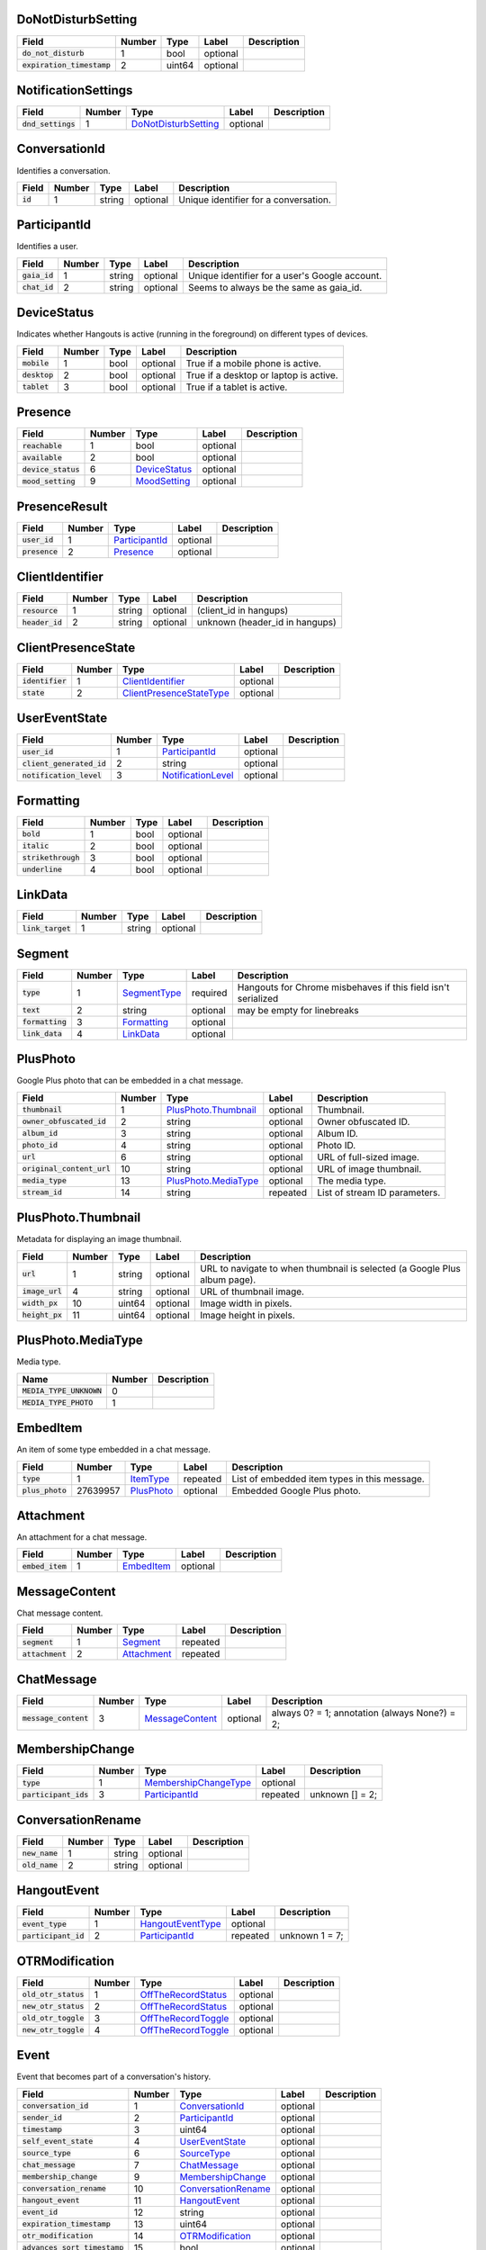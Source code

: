 .. This file was automatically generated from hangups/hangouts.proto and should be be edited directly.

DoNotDisturbSetting
-------------------

============================ ====== ====== ======== ===========
Field                        Number Type   Label    Description
============================ ====== ====== ======== ===========
:code:`do_not_disturb`       1      bool   optional            
:code:`expiration_timestamp` 2      uint64 optional            
============================ ====== ====== ======== ===========

NotificationSettings
--------------------

==================== ====== ====================== ======== ===========
Field                Number Type                   Label    Description
==================== ====== ====================== ======== ===========
:code:`dnd_settings` 1      `DoNotDisturbSetting`_ optional            
==================== ====== ====================== ======== ===========

ConversationId
--------------

Identifies a conversation.

========== ====== ====== ======== =====================================
Field      Number Type   Label    Description                          
========== ====== ====== ======== =====================================
:code:`id` 1      string optional Unique identifier for a conversation.
========== ====== ====== ======== =====================================

ParticipantId
-------------

Identifies a user.

=============== ====== ====== ======== ==============================================
Field           Number Type   Label    Description                                   
=============== ====== ====== ======== ==============================================
:code:`gaia_id` 1      string optional Unique identifier for a user's Google account.
:code:`chat_id` 2      string optional Seems to always be the same as gaia_id.       
=============== ====== ====== ======== ==============================================

DeviceStatus
------------

Indicates whether Hangouts is active (running in the foreground) on
different types of devices.

=============== ====== ==== ======== ======================================
Field           Number Type Label    Description                           
=============== ====== ==== ======== ======================================
:code:`mobile`  1      bool optional True if a mobile phone is active.     
:code:`desktop` 2      bool optional True if a desktop or laptop is active.
:code:`tablet`  3      bool optional True if a tablet is active.           
=============== ====== ==== ======== ======================================

Presence
--------

===================== ====== =============== ======== ===========
Field                 Number Type            Label    Description
===================== ====== =============== ======== ===========
:code:`reachable`     1      bool            optional            
:code:`available`     2      bool            optional            
:code:`device_status` 6      `DeviceStatus`_ optional            
:code:`mood_setting`  9      `MoodSetting`_  optional            
===================== ====== =============== ======== ===========

PresenceResult
--------------

================ ====== ================ ======== ===========
Field            Number Type             Label    Description
================ ====== ================ ======== ===========
:code:`user_id`  1      `ParticipantId`_ optional            
:code:`presence` 2      `Presence`_      optional            
================ ====== ================ ======== ===========

ClientIdentifier
----------------

================= ====== ====== ======== ==============================
Field             Number Type   Label    Description                   
================= ====== ====== ======== ==============================
:code:`resource`  1      string optional (client_id in hangups)        
:code:`header_id` 2      string optional unknown (header_id in hangups)
================= ====== ====== ======== ==============================

ClientPresenceState
-------------------

================== ====== ========================== ======== ===========
Field              Number Type                       Label    Description
================== ====== ========================== ======== ===========
:code:`identifier` 1      `ClientIdentifier`_        optional            
:code:`state`      2      `ClientPresenceStateType`_ optional            
================== ====== ========================== ======== ===========

UserEventState
--------------

=========================== ====== ==================== ======== ===========
Field                       Number Type                 Label    Description
=========================== ====== ==================== ======== ===========
:code:`user_id`             1      `ParticipantId`_     optional            
:code:`client_generated_id` 2      string               optional            
:code:`notification_level`  3      `NotificationLevel`_ optional            
=========================== ====== ==================== ======== ===========

Formatting
----------

===================== ====== ==== ======== ===========
Field                 Number Type Label    Description
===================== ====== ==== ======== ===========
:code:`bold`          1      bool optional            
:code:`italic`        2      bool optional            
:code:`strikethrough` 3      bool optional            
:code:`underline`     4      bool optional            
===================== ====== ==== ======== ===========

LinkData
--------

=================== ====== ====== ======== ===========
Field               Number Type   Label    Description
=================== ====== ====== ======== ===========
:code:`link_target` 1      string optional            
=================== ====== ====== ======== ===========

Segment
-------

================== ====== ============== ======== =============================================================
Field              Number Type           Label    Description                                                  
================== ====== ============== ======== =============================================================
:code:`type`       1      `SegmentType`_ required Hangouts for Chrome misbehaves if this field isn't serialized
:code:`text`       2      string         optional may be empty for linebreaks                                  
:code:`formatting` 3      `Formatting`_  optional                                                              
:code:`link_data`  4      `LinkData`_    optional                                                              
================== ====== ============== ======== =============================================================

PlusPhoto
---------

Google Plus photo that can be embedded in a chat message.

============================ ====== ====================== ======== =============================
Field                        Number Type                   Label    Description                  
============================ ====== ====================== ======== =============================
:code:`thumbnail`            1      `PlusPhoto.Thumbnail`_ optional Thumbnail.                   
:code:`owner_obfuscated_id`  2      string                 optional Owner obfuscated ID.         
:code:`album_id`             3      string                 optional Album ID.                    
:code:`photo_id`             4      string                 optional Photo ID.                    
:code:`url`                  6      string                 optional URL of full-sized image.     
:code:`original_content_url` 10     string                 optional URL of image thumbnail.      
:code:`media_type`           13     `PlusPhoto.MediaType`_ optional The media type.              
:code:`stream_id`            14     string                 repeated List of stream ID parameters.
============================ ====== ====================== ======== =============================

PlusPhoto.Thumbnail
-------------------

Metadata for displaying an image thumbnail.

================= ====== ====== ======== =========================================================================
Field             Number Type   Label    Description                                                              
================= ====== ====== ======== =========================================================================
:code:`url`       1      string optional URL to navigate to when thumbnail is selected (a Google Plus album page).
:code:`image_url` 4      string optional URL of thumbnail image.                                                  
:code:`width_px`  10     uint64 optional Image width in pixels.                                                   
:code:`height_px` 11     uint64 optional Image height in pixels.                                                  
================= ====== ====== ======== =========================================================================

PlusPhoto.MediaType
-------------------

Media type.

========================== ====== ===========
Name                       Number Description
========================== ====== ===========
:code:`MEDIA_TYPE_UNKNOWN` 0                 
:code:`MEDIA_TYPE_PHOTO`   1                 
========================== ====== ===========

EmbedItem
---------

An item of some type embedded in a chat message.

================== ======== ============ ======== ============================================
Field              Number   Type         Label    Description                                 
================== ======== ============ ======== ============================================
:code:`type`       1        `ItemType`_  repeated List of embedded item types in this message.
:code:`plus_photo` 27639957 `PlusPhoto`_ optional Embedded Google Plus photo.                 
================== ======== ============ ======== ============================================

Attachment
----------

An attachment for a chat message.

================== ====== ============ ======== ===========
Field              Number Type         Label    Description
================== ====== ============ ======== ===========
:code:`embed_item` 1      `EmbedItem`_ optional            
================== ====== ============ ======== ===========

MessageContent
--------------

Chat message content.

================== ====== ============= ======== ===========
Field              Number Type          Label    Description
================== ====== ============= ======== ===========
:code:`segment`    1      `Segment`_    repeated            
:code:`attachment` 2      `Attachment`_ repeated            
================== ====== ============= ======== ===========

ChatMessage
-----------

======================= ====== ================= ======== =============================================
Field                   Number Type              Label    Description                                  
======================= ====== ================= ======== =============================================
:code:`message_content` 3      `MessageContent`_ optional always 0? = 1; annotation (always None?) = 2;
======================= ====== ================= ======== =============================================

MembershipChange
----------------

======================= ====== ======================= ======== ===============
Field                   Number Type                    Label    Description    
======================= ====== ======================= ======== ===============
:code:`type`            1      `MembershipChangeType`_ optional                
:code:`participant_ids` 3      `ParticipantId`_        repeated unknown [] = 2;
======================= ====== ======================= ======== ===============

ConversationRename
------------------

================ ====== ====== ======== ===========
Field            Number Type   Label    Description
================ ====== ====== ======== ===========
:code:`new_name` 1      string optional            
:code:`old_name` 2      string optional            
================ ====== ====== ======== ===========

HangoutEvent
------------

====================== ====== =================== ======== ==============
Field                  Number Type                Label    Description   
====================== ====== =================== ======== ==============
:code:`event_type`     1      `HangoutEventType`_ optional               
:code:`participant_id` 2      `ParticipantId`_    repeated unknown 1 = 7;
====================== ====== =================== ======== ==============

OTRModification
---------------

====================== ====== ===================== ======== ===========
Field                  Number Type                  Label    Description
====================== ====== ===================== ======== ===========
:code:`old_otr_status` 1      `OffTheRecordStatus`_ optional            
:code:`new_otr_status` 2      `OffTheRecordStatus`_ optional            
:code:`old_otr_toggle` 3      `OffTheRecordToggle`_ optional            
:code:`new_otr_toggle` 4      `OffTheRecordToggle`_ optional            
====================== ====== ===================== ======== ===========

Event
-----

Event that becomes part of a conversation's history.

=============================== ====== ===================== ======== ===========
Field                           Number Type                  Label    Description
=============================== ====== ===================== ======== ===========
:code:`conversation_id`         1      `ConversationId`_     optional            
:code:`sender_id`               2      `ParticipantId`_      optional            
:code:`timestamp`               3      uint64                optional            
:code:`self_event_state`        4      `UserEventState`_     optional            
:code:`source_type`             6      `SourceType`_         optional            
:code:`chat_message`            7      `ChatMessage`_        optional            
:code:`membership_change`       9      `MembershipChange`_   optional            
:code:`conversation_rename`     10     `ConversationRename`_ optional            
:code:`hangout_event`           11     `HangoutEvent`_       optional            
:code:`event_id`                12     string                optional            
:code:`expiration_timestamp`    13     uint64                optional            
:code:`otr_modification`        14     `OTRModification`_    optional            
:code:`advances_sort_timestamp` 15     bool                  optional            
:code:`otr_status`              16     `OffTheRecordStatus`_ optional            
:code:`persisted`               17     bool                  optional            
:code:`event_type`              23     `EventType`_          optional            
=============================== ====== ===================== ======== ===========

UserReadState
-------------

============================= ====== ================ ======== ===============
Field                         Number Type             Label    Description    
============================= ====== ================ ======== ===============
:code:`participant_id`        1      `ParticipantId`_ optional                
:code:`latest_read_timestamp` 2      uint64           optional TODO: always 0?
============================= ====== ================ ======== ===============

DeliveryMedium
--------------

=================== ====== ===================== ======== ===========
Field               Number Type                  Label    Description
=================== ====== ===================== ======== ===========
:code:`medium_type` 1      `DeliveryMediumType`_ optional            
=================== ====== ===================== ======== ===========

DeliveryMediumOption
--------------------

======================= ====== ================= ======== ===========
Field                   Number Type              Label    Description
======================= ====== ================= ======== ===========
:code:`delivery_medium` 1      `DeliveryMedium`_ optional            
:code:`current_default` 2      bool              optional            
======================= ====== ================= ======== ===========

UserConversationState
---------------------

============================== ====== ======================= ======== ================================
Field                          Number Type                    Label    Description                     
============================== ====== ======================= ======== ================================
:code:`client_generated_id`    2      string                  optional                                 
:code:`self_read_state`        7      `UserReadState`_        optional                                 
:code:`status`                 8      `ConversationStatus`_   optional                                 
:code:`notification_level`     9      `NotificationLevel`_    optional                                 
:code:`view`                   10     `ConversationView`_     repeated                                 
:code:`inviter_id`             11     `ParticipantId`_        optional                                 
:code:`invite_timestamp`       12     uint64                  optional                                 
:code:`sort_timestamp`         13     uint64                  optional                                 
:code:`active_timestamp`       14     uint64                  optional when conversation became active?
:code:`delivery_medium_option` 17     `DeliveryMediumOption`_ repeated                                 
============================== ====== ======================= ======== ================================

ConversationParticipantData
---------------------------

======================== ====== ================== ======== =====================================================================================================================
Field                    Number Type               Label    Description                                                                                                          
======================== ====== ================== ======== =====================================================================================================================
:code:`id`               1      `ParticipantId`_   optional                                                                                                                      
:code:`fallback_name`    2      string             optional                                                                                                                      
:code:`participant_type` 5      `ParticipantType`_ optional TODO: one of these is invitation_status and the other is new_invitation_status unknown (2, 1) = 3; unknown (2, 3) = 6
======================== ====== ================== ======== =====================================================================================================================

Conversation
------------

A conversation between two or more users.

=============================== ====== ============================== ======== ===========
Field                           Number Type                           Label    Description
=============================== ====== ============================== ======== ===========
:code:`conversation_id`         1      `ConversationId`_              optional            
:code:`type`                    2      `ConversationType`_            optional            
:code:`name`                    3      string                         optional            
:code:`self_conversation_state` 4      `UserConversationState`_       optional            
:code:`read_state`              8      `UserReadState`_               repeated            
:code:`otr_status`              10     `OffTheRecordStatus`_          optional            
:code:`current_participant`     13     `ParticipantId`_               repeated            
:code:`participant_data`        14     `ConversationParticipantData`_ repeated            
=============================== ====== ============================== ======== ===========

EasterEgg
---------

=============== ====== ====== ======== ===========
Field           Number Type   Label    Description
=============== ====== ====== ======== ===========
:code:`message` 1      string optional            
=============== ====== ====== ======== ===========

BlockStateChange
----------------

======================= ====== ================ ======== ===========
Field                   Number Type             Label    Description
======================= ====== ================ ======== ===========
:code:`participant_id`  1      `ParticipantId`_ optional            
:code:`new_block_state` 2      `BlockState`_    optional            
======================= ====== ================ ======== ===========

Photo
-----

===================================== ====== ====== ======== ==================
Field                                 Number Type   Label    Description       
===================================== ====== ====== ======== ==================
:code:`photo_id`                      1      string optional                   
:code:`delete_albumless_source_photo` 2      bool   optional TODO: never tested
===================================== ====== ====== ======== ==================

ExistingMedia
-------------

============= ====== ======== ======== ===========
Field         Number Type     Label    Description
============= ====== ======== ======== ===========
:code:`photo` 1      `Photo`_ optional            
============= ====== ======== ======== ===========

EventRequestHeader
------------------

=========================== ====== ===================== ======== ===========
Field                       Number Type                  Label    Description
=========================== ====== ===================== ======== ===========
:code:`conversation_id`     1      `ConversationId`_     optional            
:code:`client_generated_id` 2      uint64                optional            
:code:`expected_otr`        3      `OffTheRecordStatus`_ optional            
=========================== ====== ===================== ======== ===========

ClientVersion
-------------

========================= ====== ================== ======== ==============================================
Field                     Number Type               Label    Description                                   
========================= ====== ================== ======== ==============================================
:code:`client_id`         1      `ClientId`_        optional                                               
:code:`build_type`        2      `ClientBuildType`_ optional                                               
:code:`major_version`     3      string             optional client version string                         
:code:`version_timestamp` 4      uint64             optional not a timestamp in iOS/Android                
:code:`device_os_version` 5      string             optional OS version string, only used by native apps   
:code:`device_hardware`   6      string             optional device hardware name, only used by native apps
========================= ====== ================== ======== ==============================================

RequestHeader
-------------

========================= ====== =================== ======== ================
Field                     Number Type                Label    Description     
========================= ====== =================== ======== ================
:code:`client_version`    1      `ClientVersion`_    optional TODO: incomplete
:code:`client_identifier` 2      `ClientIdentifier`_ optional                 
:code:`language_code`     4      string              optional                 
========================= ====== =================== ======== ================

ResponseHeader
--------------

=========================== ====== ================= ======== ===========
Field                       Number Type              Label    Description
=========================== ====== ================= ======== ===========
:code:`status`              1      `ResponseStatus`_ optional            
:code:`error_description`   2      string            optional            
:code:`debug_url`           3      string            optional            
:code:`request_trace_id`    4      string            optional            
:code:`current_server_time` 5      uint64            optional            
=========================== ====== ================= ======== ===========

Entity
------

A user that can participate in conversations.

================== ====== =================== ======== ==============================
Field              Number Type                Label    Description                   
================== ====== =================== ======== ==============================
:code:`id`         9      `ParticipantId`_    optional The user's ID.                
:code:`presence`   8      `Presence`_         optional Optional user presence status.
:code:`properties` 10     `EntityProperties`_ optional Optional user properties.     
================== ====== =================== ======== ==============================

EntityProperties
----------------

======================== ====== ================= ======== ===========
Field                    Number Type              Label    Description
======================== ====== ================= ======== ===========
:code:`type`             1      `ProfileType`_    optional            
:code:`display_name`     2      string            optional            
:code:`first_name`       3      string            optional            
:code:`photo_url`        4      string            optional            
:code:`email`            5      string            repeated            
:code:`phone`            6      string            repeated            
:code:`in_users_domain`  10     bool              optional            
:code:`gender`           11     `Gender`_         optional            
:code:`photo_url_status` 12     `PhotoUrlStatus`_ optional            
:code:`canonical_email`  15     string            optional            
======================== ====== ================= ======== ===========

ConversationState
-----------------

================================ ====== ========================= ======== ===========
Field                            Number Type                      Label    Description
================================ ====== ========================= ======== ===========
:code:`conversation_id`          1      `ConversationId`_         optional            
:code:`conversation`             2      `Conversation`_           optional            
:code:`event`                    3      `Event`_                  repeated            
:code:`event_continuation_token` 5      `EventContinuationToken`_ optional            
================================ ====== ========================= ======== ===========

EventContinuationToken
----------------------

================================== ====== ====== ======== ========================================================
Field                              Number Type   Label    Description                                             
================================== ====== ====== ======== ========================================================
:code:`event_id`                   1      string optional                                                         
:code:`storage_continuation_token` 2      string optional TODO: this should be bytes, and pblite base64-encodes it
:code:`event_timestamp`            3      uint64 optional                                                         
================================== ====== ====== ======== ========================================================

EntityLookupSpec
----------------

=============== ====== ====== ======== ===========
Field           Number Type   Label    Description
=============== ====== ====== ======== ===========
:code:`gaia_id` 1      string optional TODO       
=============== ====== ====== ======== ===========

ConfigurationBit
----------------

============================== ====== ======================= ======== ===========
Field                          Number Type                    Label    Description
============================== ====== ======================= ======== ===========
:code:`configuration_bit_type` 1      `ConfigurationBitType`_ optional            
:code:`value`                  2      bool                    optional            
============================== ====== ======================= ======== ===========

RichPresenceState
-----------------

======================================= ====== =========================== ======== ===========
Field                                   Number Type                        Label    Description
======================================= ====== =========================== ======== ===========
:code:`get_rich_presence_enabled_state` 3      `RichPresenceEnabledState`_ repeated            
======================================= ====== =========================== ======== ===========

RichPresenceEnabledState
------------------------

=============== ====== =================== ======== ===========
Field           Number Type                Label    Description
=============== ====== =================== ======== ===========
:code:`type`    1      `RichPresenceType`_ optional            
:code:`enabled` 2      bool                optional            
=============== ====== =================== ======== ===========

DesktopOffSetting
-----------------

=================== ====== ==== ======== ==============================
Field               Number Type Label    Description                   
=================== ====== ==== ======== ==============================
:code:`desktop_off` 1      bool optional State of "desktop off" setting
=================== ====== ==== ======== ==============================

DesktopOffState
---------------

=================== ====== ==== ======== ============================================
Field               Number Type Label    Description                                 
=================== ====== ==== ======== ============================================
:code:`desktop_off` 1      bool optional Whether Hangouts desktop is signed off or on
=================== ====== ==== ======== ============================================

DndSetting
----------

====================== ====== ====== ======== ================================================================================================================================================
Field                  Number Type   Label    Description                                                                                                                                     
====================== ====== ====== ======== ================================================================================================================================================
:code:`do_not_disturb` 1      bool   optional Enable or disable do-not-disturb mode Not to be confused with DoNotDisturbSetting, which is the same thing but with an timestamp for expiration.
:code:`timeout_secs`   2      uint64 optional do not disturb expiration, in seconds                                                                                                           
====================== ====== ====== ======== ================================================================================================================================================

PresenceStateSetting
--------------------

==================== ====== ========================== ======== =====================================
Field                Number Type                       Label    Description                          
==================== ====== ========================== ======== =====================================
:code:`timeout_secs` 1      uint64                     optional Change the client presence state type
:code:`type`         2      `ClientPresenceStateType`_ optional                                      
==================== ====== ========================== ======== =====================================

MoodMessage
-----------

==================== ====== ============== ======== ===========
Field                Number Type           Label    Description
==================== ====== ============== ======== ===========
:code:`mood_content` 1      `MoodContent`_ optional            
==================== ====== ============== ======== ===========

MoodContent
-----------

=============== ====== ========== ======== ===========
Field           Number Type       Label    Description
=============== ====== ========== ======== ===========
:code:`segment` 1      `Segment`_ repeated            
=============== ====== ========== ======== ===========

MoodSetting
-----------

==================== ====== ============== ======== ============================
Field                Number Type           Label    Description                 
==================== ====== ============== ======== ============================
:code:`mood_message` 1      `MoodMessage`_ optional Chat the user's mood message
==================== ====== ============== ======== ============================

MoodState
---------

==================== ====== ============== ======== ===========
Field                Number Type           Label    Description
==================== ====== ============== ======== ===========
:code:`mood_setting` 4      `MoodSetting`_ optional            
==================== ====== ============== ======== ===========

DeleteAction
------------

==================================== ====== ============= ======== ===========
Field                                Number Type          Label    Description
==================================== ====== ============= ======== ===========
:code:`delete_action_timestamp`      1      uint64        optional            
:code:`delete_upper_bound_timestamp` 2      uint64        optional            
:code:`delete_type`                  3      `DeleteType`_ optional            
==================================== ====== ============= ======== ===========

InviteeID
---------

===================== ====== ====== ======== ===========
Field                 Number Type   Label    Description
===================== ====== ====== ======== ===========
:code:`gaia_id`       1      string optional            
:code:`fallback_name` 4      string optional            
===================== ====== ====== ======== ===========

StateUpdate
-----------

Pushed from the server to the client to notify it of state changes. Includes
exactly one type of notification, and optionally updates the attributes of a
conversation.

================================================ ====== =============================================== ======== ====================================================================================
Field                                            Number Type                                            Label    Description                                                                         
================================================ ====== =============================================== ======== ====================================================================================
:code:`state_update_header`                      1      `StateUpdateHeader`_                            optional                                                                                     
:code:`conversation`                             13     `Conversation`_                                 optional If set, includes conversation attributes that have been updated by the notification.
:code:`event_notification`                       3      `EventNotification`_                            optional                                                                                     
:code:`focus_notification`                       4      `SetFocusNotification`_                         optional                                                                                     
:code:`typing_notification`                      5      `SetTypingNotification`_                        optional                                                                                     
:code:`notification_level_notification`          6      `SetConversationNotificationLevelNotification`_ optional                                                                                     
:code:`reply_to_invite_notification`             7      `ReplyToInviteNotification`_                    optional                                                                                     
:code:`watermark_notification`                   8      `WatermarkNotification`_                        optional                                                                                     
:code:`view_modification`                        11     `ConversationViewModification`_                 optional TODO: rename to ViewModificationNotification?                                       
:code:`easter_egg_notification`                  12     `EasterEggNotification`_                        optional                                                                                     
:code:`self_presence_notification`               14     `SelfPresenceNotification`_                     optional                                                                                     
:code:`delete_notification`                      15     `DeleteActionNotification`_                     optional                                                                                     
:code:`presence_notification`                    16     `PresenceNotification`_                         optional                                                                                     
:code:`block_notification`                       17     `BlockNotification`_                            optional                                                                                     
:code:`notification_setting_notification`        19     `SetNotificationSettingNotification`_           optional                                                                                     
:code:`rich_presence_enabled_state_notification` 20     `RichPresenceEnabledStateNotification`_         optional                                                                                     
================================================ ====== =============================================== ======== ====================================================================================

StateUpdateHeader
-----------------

Header for StateUpdate messages.

============================= ====== ======================= ======== ===========
Field                         Number Type                    Label    Description
============================= ====== ======================= ======== ===========
:code:`active_client_state`   1      `ActiveClientState`_    optional            
:code:`request_trace_id`      3      string                  optional            
:code:`notification_settings` 4      `NotificationSettings`_ optional            
:code:`current_server_time`   5      uint64                  optional            
============================= ====== ======================= ======== ===========

BatchUpdate
-----------

List of StateUpdate messages to allow pushing multiple notifications from
the server to the client simultaneously.

==================== ====== ============== ======== ===========
Field                Number Type           Label    Description
==================== ====== ============== ======== ===========
:code:`state_update` 1      `StateUpdate`_ repeated            
==================== ====== ============== ======== ===========

EventNotification
-----------------

============= ====== ======== ======== ===========
Field         Number Type     Label    Description
============= ====== ======== ======== ===========
:code:`event` 1      `Event`_ optional            
============= ====== ======== ======== ===========

SetFocusNotification
--------------------

======================= ====== ================= ======== ===========
Field                   Number Type              Label    Description
======================= ====== ================= ======== ===========
:code:`conversation_id` 1      `ConversationId`_ optional            
:code:`sender_id`       2      `ParticipantId`_  optional            
:code:`timestamp`       3      uint64            optional            
:code:`type`            4      `FocusType`_      optional            
:code:`device`          5      `FocusDevice`_    optional            
======================= ====== ================= ======== ===========

SetTypingNotification
---------------------

======================= ====== ================= ======== ===========
Field                   Number Type              Label    Description
======================= ====== ================= ======== ===========
:code:`conversation_id` 1      `ConversationId`_ optional            
:code:`sender_id`       2      `ParticipantId`_  optional            
:code:`timestamp`       3      uint64            optional            
:code:`type`            4      `TypingType`_     optional            
======================= ====== ================= ======== ===========

SetConversationNotificationLevelNotification
--------------------------------------------

======================= ====== ==================== ======== ================
Field                   Number Type                 Label    Description     
======================= ====== ==================== ======== ================
:code:`conversation_id` 1      `ConversationId`_    optional                 
:code:`level`           2      `NotificationLevel`_ optional                 
:code:`timestamp`       4      uint64               optional unknown (0) = 3;
======================= ====== ==================== ======== ================

ReplyToInviteNotification
-------------------------

======================= ====== ==================== ======== ==================================================
Field                   Number Type                 Label    Description                                       
======================= ====== ==================== ======== ==================================================
:code:`conversation_id` 1      `ConversationId`_    optional TODO: untested [['UgwnHidpJTfc7G7BhUR4AaABAQ'], 1]
:code:`type`            2      `ReplyToInviteType`_ optional                                                   
======================= ====== ==================== ======== ==================================================

WatermarkNotification
---------------------

============================= ====== ================= ======== ===========
Field                         Number Type              Label    Description
============================= ====== ================= ======== ===========
:code:`sender_id`             1      `ParticipantId`_  optional            
:code:`conversation_id`       2      `ConversationId`_ optional            
:code:`latest_read_timestamp` 3      uint64            optional            
============================= ====== ================= ======== ===========

ConversationViewModification
----------------------------

======================= ====== =================== ======== =================================================================================================
Field                   Number Type                Label    Description                                                                                      
======================= ====== =================== ======== =================================================================================================
:code:`conversation_id` 1      `ConversationId`_   optional                                                                                                  
:code:`old_view`        2      `ConversationView`_ optional                                                                                                  
:code:`new_view`        3      `ConversationView`_ optional archive: [['Ugz6j8W5_JUj9ltNeEl4AaABAQ'], 1, 2] unarchive: [['Ugz6j8W5_JUj9ltNeEl4AaABAQ'], 2, 1]
======================= ====== =================== ======== =================================================================================================

EasterEggNotification
---------------------

======================= ====== ================= ======== ===========
Field                   Number Type              Label    Description
======================= ====== ================= ======== ===========
:code:`sender_id`       1      `ParticipantId`_  optional            
:code:`conversation_id` 2      `ConversationId`_ optional            
:code:`easter_egg`      3      `EasterEgg`_      optional            
======================= ====== ================= ======== ===========

SelfPresenceNotification
------------------------

============================== ====== ====================== ======== ================================
Field                          Number Type                   Label    Description                     
============================== ====== ====================== ======== ================================
:code:`client_presence_state`  1      `ClientPresenceState`_ optional status of other clients and mood
:code:`do_not_disturb_setting` 3      `DoNotDisturbSetting`_ optional                                 
:code:`desktop_off_setting`    4      `DesktopOffSetting`_   optional                                 
:code:`desktop_off_state`      5      `DesktopOffState`_     optional                                 
:code:`mood_state`             6      `MoodState`_           optional                                 
============================== ====== ====================== ======== ================================

DeleteActionNotification
------------------------

======================= ====== ================= ======== ==============================================================================================
Field                   Number Type              Label    Description                                                                                   
======================= ====== ================= ======== ==============================================================================================
:code:`conversation_id` 1      `ConversationId`_ optional delete conversation: [['Ugz6j8W5_JUj9ltNeEl4AaABAQ'], [1435638391438133, 1435637794504105, 1]]
:code:`delete_action`   2      `DeleteAction`_   optional                                                                                               
======================= ====== ================= ======== ==============================================================================================

PresenceNotification
--------------------

================ ====== ================= ======== ===========
Field            Number Type              Label    Description
================ ====== ================= ======== ===========
:code:`presence` 1      `PresenceResult`_ repeated            
================ ====== ================= ======== ===========

BlockNotification
-----------------

========================== ====== =================== ======== =========================================================================
Field                      Number Type                Label    Description                                                              
========================== ====== =================== ======== =========================================================================
:code:`block_state_change` 1      `BlockStateChange`_ repeated block someone [[[['102610215878429116806', '102610215878429116806'], 1]]]
========================== ====== =================== ======== =========================================================================

SetNotificationSettingNotification
----------------------------------

===== ====== ==== ===== ===========
Field Number Type Label Description
===== ====== ==== ===== ===========
===== ====== ==== ===== ===========

RichPresenceEnabledStateNotification
------------------------------------

=================================== ====== =========================== ======== ===========
Field                               Number Type                        Label    Description
=================================== ====== =========================== ======== ===========
:code:`rich_presence_enabled_state` 1      `RichPresenceEnabledState`_ repeated            
=================================== ====== =========================== ======== ===========

ConversationSpec
----------------

======================= ====== ================= ======== ===========
Field                   Number Type              Label    Description
======================= ====== ================= ======== ===========
:code:`conversation_id` 1      `ConversationId`_ optional TODO       
======================= ====== ================= ======== ===========

AddUserRequest
--------------

============================ ====== ===================== ======== ===========
Field                        Number Type                  Label    Description
============================ ====== ===================== ======== ===========
:code:`request_header`       1      `RequestHeader`_      optional            
:code:`invitee_id`           3      `InviteeID`_          repeated            
:code:`event_request_header` 5      `EventRequestHeader`_ optional            
============================ ====== ===================== ======== ===========

AddUserResponse
---------------

======================= ====== ================= ======== ===========
Field                   Number Type              Label    Description
======================= ====== ================= ======== ===========
:code:`response_header` 1      `ResponseHeader`_ optional            
:code:`created_event`   5      `Event`_          optional            
======================= ====== ================= ======== ===========

CreateConversationRequest
-------------------------

=========================== ====== =================== ======== ===========
Field                       Number Type                Label    Description
=========================== ====== =================== ======== ===========
:code:`request_header`      1      `RequestHeader`_    optional            
:code:`type`                2      `ConversationType`_ optional            
:code:`client_generated_id` 3      uint64              optional            
:code:`name`                4      string              optional            
:code:`invitee_id`          5      `InviteeID`_        repeated            
=========================== ====== =================== ======== ===========

CreateConversationResponse
--------------------------

================================ ====== ================= ======== ===========
Field                            Number Type              Label    Description
================================ ====== ================= ======== ===========
:code:`response_header`          1      `ResponseHeader`_ optional            
:code:`conversation`             2      `Conversation`_   optional            
:code:`new_conversation_created` 7      bool              optional            
================================ ====== ================= ======== ===========

DeleteConversationRequest
-------------------------

==================================== ====== ================= ======== ===========
Field                                Number Type              Label    Description
==================================== ====== ================= ======== ===========
:code:`request_header`               1      `RequestHeader`_  optional            
:code:`conversation_id`              2      `ConversationId`_ optional            
:code:`delete_upper_bound_timestamp` 3      uint64            optional            
==================================== ====== ================= ======== ===========

DeleteConversationResponse
--------------------------

======================= ====== ================= ======== ===========
Field                   Number Type              Label    Description
======================= ====== ================= ======== ===========
:code:`response_header` 1      `ResponseHeader`_ optional            
:code:`delete_action`   2      `DeleteAction`_   optional            
======================= ====== ================= ======== ===========

EasterEggRequest
----------------

======================= ====== ================= ======== ===========
Field                   Number Type              Label    Description
======================= ====== ================= ======== ===========
:code:`request_header`  1      `RequestHeader`_  optional            
:code:`conversation_id` 2      `ConversationId`_ optional            
:code:`easter_egg`      3      `EasterEgg`_      optional            
======================= ====== ================= ======== ===========

EasterEggResponse
-----------------

======================= ====== ================= ======== ===========
Field                   Number Type              Label    Description
======================= ====== ================= ======== ===========
:code:`response_header` 1      `ResponseHeader`_ optional            
:code:`timestamp`       2      uint64            optional            
======================= ====== ================= ======== ===========

GetConversationRequest
----------------------

=================================== ====== ========================= ======== ===================================
Field                               Number Type                      Label    Description                        
=================================== ====== ========================= ======== ===================================
:code:`request_header`              1      `RequestHeader`_          optional                                    
:code:`conversation_spec`           2      `ConversationSpec`_       optional                                    
:code:`include_event`               4      bool                      optional include_conversation_metadata? = 3;
:code:`max_events_per_conversation` 6      uint64                    optional unknown = 5;                       
:code:`event_continuation_token`    7      `EventContinuationToken`_ optional                                    
=================================== ====== ========================= ======== ===================================

GetConversationResponse
-----------------------

========================== ====== ==================== ======== ===========
Field                      Number Type                 Label    Description
========================== ====== ==================== ======== ===========
:code:`response_header`    1      `ResponseHeader`_    optional            
:code:`conversation_state` 2      `ConversationState`_ optional TODO       
========================== ====== ==================== ======== ===========

GetEntityByIdRequest
--------------------

========================= ====== =================== ======== ============
Field                     Number Type                Label    Description 
========================= ====== =================== ======== ============
:code:`request_header`    1      `RequestHeader`_    optional             
:code:`batch_lookup_spec` 3      `EntityLookupSpec`_ repeated unknown = 2;
========================= ====== =================== ======== ============

GetEntityByIdResponse
---------------------

======================= ====== ================= ======== ===========
Field                   Number Type              Label    Description
======================= ====== ================= ======== ===========
:code:`response_header` 1      `ResponseHeader`_ optional TODO       
:code:`entity`          2      `Entity`_         repeated            
======================= ====== ================= ======== ===========

GetSuggestedEntitiesRequest
---------------------------

====================== ====== ================ ======== ===========
Field                  Number Type             Label    Description
====================== ====== ================ ======== ===========
:code:`request_header` 1      `RequestHeader`_ optional TODO       
====================== ====== ================ ======== ===========

GetSuggestedEntitiesResponse
----------------------------

======================= ====== =========================================== ======== ===========
Field                   Number Type                                        Label    Description
======================= ====== =========================================== ======== ===========
:code:`response_header` 1      `ResponseHeader`_                           optional TODO       
:code:`entity`          2      `Entity`_                                   repeated            
:code:`group1`          4      `GetSuggestedEntitiesResponse.EntityGroup`_ optional            
:code:`group2`          5      `GetSuggestedEntitiesResponse.EntityGroup`_ optional            
:code:`group3`          6      `GetSuggestedEntitiesResponse.EntityGroup`_ optional            
:code:`group4`          7      `GetSuggestedEntitiesResponse.EntityGroup`_ optional            
:code:`group5`          8      `GetSuggestedEntitiesResponse.EntityGroup`_ optional            
:code:`group6`          9      `GetSuggestedEntitiesResponse.EntityGroup`_ optional            
======================= ====== =========================================== ======== ===========

GetSuggestedEntitiesResponse.EntityGroup
----------------------------------------

more entities in 4, 5, 6, 7, 8, 9
TODO: wtf is with these extra entities

============== ====== =============================================== ======== ================================
Field          Number Type                                            Label    Description                     
============== ====== =============================================== ======== ================================
:code:`entity` 3      `GetSuggestedEntitiesResponse.EntityGroup.Foo`_ repeated unknown 0 = 1; unknown code = 2;
============== ====== =============================================== ======== ================================

GetSuggestedEntitiesResponse.EntityGroup.Foo
--------------------------------------------

============== ====== ========= ======== ===========
Field          Number Type      Label    Description
============== ====== ========= ======== ===========
:code:`entity` 1      `Entity`_ optional            
============== ====== ========= ======== ===========

GetSelfInfoRequest
------------------

====================== ====== ================ ======== ===========
Field                  Number Type             Label    Description
====================== ====== ================ ======== ===========
:code:`request_header` 1      `RequestHeader`_ optional TODO       
====================== ====== ================ ======== ===========

GetSelfInfoResponse
-------------------

=========================== ====== ==================== ======== ==============================
Field                       Number Type                 Label    Description                   
=========================== ====== ==================== ======== ==============================
:code:`response_header`     1      `ResponseHeader`_    optional                               
:code:`self_entity`         2      `Entity`_            optional                               
:code:`configuration_bit`   8      `ConfigurationBit`_  repeated                               
:code:`rich_presence_state` 12     `RichPresenceState`_ optional TODO: all kinds of extra stuff
=========================== ====== ==================== ======== ==============================

QueryPresenceRequest
--------------------

====================== ====== ================ ======== ===========
Field                  Number Type             Label    Description
====================== ====== ================ ======== ===========
:code:`request_header` 1      `RequestHeader`_ optional            
:code:`participant_id` 2      `ParticipantId`_ repeated            
:code:`field_mask`     3      `FieldMask`_     repeated            
====================== ====== ================ ======== ===========

QueryPresenceResponse
---------------------

======================= ====== ================= ======== ===========
Field                   Number Type              Label    Description
======================= ====== ================= ======== ===========
:code:`response_header` 1      `ResponseHeader`_ optional            
:code:`presence_result` 2      `PresenceResult`_ repeated            
======================= ====== ================= ======== ===========

RemoveUserRequest
-----------------

============================ ====== ===================== ======== ===========
Field                        Number Type                  Label    Description
============================ ====== ===================== ======== ===========
:code:`request_header`       1      `RequestHeader`_      optional            
:code:`event_request_header` 5      `EventRequestHeader`_ optional            
============================ ====== ===================== ======== ===========

RemoveUserResponse
------------------

======================= ====== ================= ======== ===========
Field                   Number Type              Label    Description
======================= ====== ================= ======== ===========
:code:`response_header` 1      `ResponseHeader`_ optional            
:code:`created_event`   4      `Event`_          optional            
======================= ====== ================= ======== ===========

RenameConversationRequest
-------------------------

============================ ====== ===================== ======== ===========
Field                        Number Type                  Label    Description
============================ ====== ===================== ======== ===========
:code:`request_header`       1      `RequestHeader`_      optional            
:code:`new_name`             3      string                optional TODO       
:code:`event_request_header` 5      `EventRequestHeader`_ optional            
============================ ====== ===================== ======== ===========

RenameConversationResponse
--------------------------

======================= ====== ================= ======== =============================
Field                   Number Type              Label    Description                  
======================= ====== ================= ======== =============================
:code:`response_header` 1      `ResponseHeader`_ optional TODO                         
:code:`created_event`   4      `Event`_          optional TODO: use json to check name?
======================= ====== ================= ======== =============================

SearchEntitiesRequest
---------------------

====================== ====== ================ ======== ===========
Field                  Number Type             Label    Description
====================== ====== ================ ======== ===========
:code:`request_header` 1      `RequestHeader`_ optional            
:code:`query`          3      string           optional            
:code:`max_count`      4      uint64           optional            
====================== ====== ================ ======== ===========

SearchEntitiesResponse
----------------------

======================= ====== ================= ======== ===========
Field                   Number Type              Label    Description
======================= ====== ================= ======== ===========
:code:`response_header` 1      `ResponseHeader`_ optional            
:code:`entity`          2      `Entity`_         repeated            
======================= ====== ================= ======== ===========

SendChatMessageRequest
----------------------

============================ ====== ===================== ======== ================
Field                        Number Type                  Label    Description     
============================ ====== ===================== ======== ================
:code:`request_header`       1      `RequestHeader`_      optional TODO: incomplete
:code:`message_content`      6      `MessageContent`_     optional                 
:code:`existing_media`       7      `ExistingMedia`_      optional                 
:code:`event_request_header` 8      `EventRequestHeader`_ optional                 
============================ ====== ===================== ======== ================

SendChatMessageResponse
-----------------------

======================= ====== ================= ======== ===============
Field                   Number Type              Label    Description    
======================= ====== ================= ======== ===============
:code:`response_header` 1      `ResponseHeader`_ optional                
:code:`created_event`   6      `Event`_          optional unknown [] = 4;
======================= ====== ================= ======== ===============

SetActiveClientRequest
----------------------

====================== ====== ================ ======== ===============================================================
Field                  Number Type             Label    Description                                                    
====================== ====== ================ ======== ===============================================================
:code:`request_header` 1      `RequestHeader`_ optional                                                                
:code:`is_active`      2      bool             optional Whether to set the client as active (true) or inactive (false).
:code:`full_jid`       3      string           optional 'email/resource'                                               
:code:`timeout_secs`   4      uint64           optional Timeout in seconds for client to remain active.                
====================== ====== ================ ======== ===============================================================

SetActiveClientResponse
-----------------------

======================= ====== ================= ======== ===========
Field                   Number Type              Label    Description
======================= ====== ================= ======== ===========
:code:`response_header` 1      `ResponseHeader`_ optional            
======================= ====== ================= ======== ===========

SetConversationLevelRequest
---------------------------

====================== ====== ================ ======== ===========
Field                  Number Type             Label    Description
====================== ====== ================ ======== ===========
:code:`request_header` 1      `RequestHeader`_ optional TODO       
====================== ====== ================ ======== ===========

SetConversationLevelResponse
----------------------------

===== ====== ==== ===== ===========
Field Number Type Label Description
===== ====== ==== ===== ===========
===== ====== ==== ===== ===========

SetConversationNotificationLevelRequest
---------------------------------------

======================= ====== ==================== ======== ===========
Field                   Number Type                 Label    Description
======================= ====== ==================== ======== ===========
:code:`request_header`  1      `RequestHeader`_     optional            
:code:`conversation_id` 2      `ConversationId`_    optional            
:code:`level`           3      `NotificationLevel`_ optional            
======================= ====== ==================== ======== ===========

SetConversationNotificationLevelResponse
----------------------------------------

======================= ====== ================= ======== ===========
Field                   Number Type              Label    Description
======================= ====== ================= ======== ===========
:code:`response_header` 1      `ResponseHeader`_ optional            
:code:`timestamp`       2      uint64            optional            
======================= ====== ================= ======== ===========

SetFocusRequest
---------------

======================= ====== ================= ======== ===========
Field                   Number Type              Label    Description
======================= ====== ================= ======== ===========
:code:`request_header`  1      `RequestHeader`_  optional            
:code:`conversation_id` 2      `ConversationId`_ optional            
:code:`type`            3      `FocusType`_      optional            
:code:`timeout_secs`    4      uint32            optional            
======================= ====== ================= ======== ===========

SetFocusResponse
----------------

======================= ====== ================= ======== ===========
Field                   Number Type              Label    Description
======================= ====== ================= ======== ===========
:code:`response_header` 1      `ResponseHeader`_ optional            
:code:`timestamp`       2      uint64            optional            
======================= ====== ================= ======== ===========

SetPresenceRequest
------------------

============================== ====== ======================= ======== ====================================================
Field                          Number Type                    Label    Description                                         
============================== ====== ======================= ======== ====================================================
:code:`request_header`         1      `RequestHeader`_        optional                                                     
:code:`presence_state_setting` 2      `PresenceStateSetting`_ optional One or more of the following field may be specified:
:code:`dnd_setting`            3      `DndSetting`_           optional                                                     
:code:`desktop_off_setting`    5      `DesktopOffSetting`_    optional                                                     
:code:`mood_setting`           8      `MoodSetting`_          optional                                                     
============================== ====== ======================= ======== ====================================================

SetPresenceResponse
-------------------

======================= ====== ================= ======== ===========
Field                   Number Type              Label    Description
======================= ====== ================= ======== ===========
:code:`response_header` 1      `ResponseHeader`_ optional            
======================= ====== ================= ======== ===========

SetTypingRequest
----------------

======================= ====== ================= ======== ===========
Field                   Number Type              Label    Description
======================= ====== ================= ======== ===========
:code:`request_header`  1      `RequestHeader`_  optional            
:code:`conversation_id` 2      `ConversationId`_ optional            
:code:`type`            3      `TypingType`_     optional            
======================= ====== ================= ======== ===========

SetTypingResponse
-----------------

======================= ====== ================= ======== ===========
Field                   Number Type              Label    Description
======================= ====== ================= ======== ===========
:code:`response_header` 1      `ResponseHeader`_ optional            
:code:`timestamp`       2      uint64            optional            
======================= ====== ================= ======== ===========

SyncAllNewEventsRequest
-----------------------

=============================== ====== ================ ======== ==============================================
Field                           Number Type             Label    Description                                   
=============================== ====== ================ ======== ==============================================
:code:`request_header`          1      `RequestHeader`_ optional                                               
:code:`last_sync_timestamp`     2      uint64           optional timestamp after which to return all new events
:code:`max_response_size_bytes` 8      uint64           optional TODO                                          
=============================== ====== ================ ======== ==============================================

SyncAllNewEventsResponse
------------------------

========================== ====== ==================== ======== ===========
Field                      Number Type                 Label    Description
========================== ====== ==================== ======== ===========
:code:`response_header`    1      `ResponseHeader`_    optional            
:code:`sync_timestamp`     2      uint64               optional            
:code:`conversation_state` 3      `ConversationState`_ repeated TODO       
========================== ====== ==================== ======== ===========

SyncRecentConversationsRequest
------------------------------

=================================== ====== ================ ======== ===========
Field                               Number Type             Label    Description
=================================== ====== ================ ======== ===========
:code:`request_header`              1      `RequestHeader`_ optional            
:code:`max_conversations`           3      uint64           optional            
:code:`max_events_per_conversation` 4      uint64           optional            
:code:`sync_filter`                 5      `SyncFilter`_    repeated            
=================================== ====== ================ ======== ===========

SyncRecentConversationsResponse
-------------------------------

========================== ====== ==================== ======== ===========
Field                      Number Type                 Label    Description
========================== ====== ==================== ======== ===========
:code:`response_header`    1      `ResponseHeader`_    optional            
:code:`sync_timestamp`     2      uint64               optional            
:code:`conversation_state` 3      `ConversationState`_ repeated            
========================== ====== ==================== ======== ===========

UpdateWatermarkRequest
----------------------

=========================== ====== ================= ======== ===========
Field                       Number Type              Label    Description
=========================== ====== ================= ======== ===========
:code:`request_header`      1      `RequestHeader`_  optional            
:code:`conversation_id`     2      `ConversationId`_ optional            
:code:`last_read_timestamp` 3      uint64            optional            
=========================== ====== ================= ======== ===========

UpdateWatermarkResponse
-----------------------

======================= ====== ================= ======== ===========
Field                   Number Type              Label    Description
======================= ====== ================= ======== ===========
:code:`response_header` 1      `ResponseHeader`_ optional            
======================= ====== ================= ======== ===========

ActiveClientState
-----------------

Describes which Hangouts client is active.

============================== ====== =========================
Name                           Number Description              
============================== ====== =========================
:code:`NO_ACTIVE_CLIENT`       0      No client is active.     
:code:`IS_ACTIVE_CLIENT`       1      This client is active.   
:code:`OTHER_CLIENT_IS_ACTIVE` 2      Another client is active.
============================== ====== =========================

FocusType
---------

================= ====== ===========
Name              Number Description
================= ====== ===========
:code:`UNKNOWN`   0                 
:code:`FOCUSED`   1                 
:code:`UNFOCUSED` 2                 
================= ====== ===========

FocusDevice
-----------

=================== ====== ===========
Name                Number Description
=================== ====== ===========
:code:`UNSPECIFIED` 0                 
:code:`DESKTOP`     20                
:code:`MOBILE`      300               
=================== ====== ===========

TypingType
----------

====================== ====== ====================================
Name                   Number Description                         
====================== ====== ====================================
:code:`TYPING_UNKNOWN` 0                                          
:code:`TYPING_STARTED` 1      started typing                      
:code:`TYPING_PAUSED`  2      stopped typing with inputted text   
:code:`TYPING_STOPPED` 3      stopped typing with no inputted text
====================== ====== ====================================

ClientPresenceStateType
-----------------------

============================================ ====== ===========
Name                                         Number Description
============================================ ====== ===========
:code:`CLIENT_PRESENCE_STATE_UNKNOWN`        0                 
:code:`CLIENT_PRESENCE_STATE_NONE`           1                 
:code:`CLIENT_PRESENCE_STATE_DESKTOP_IDLE`   30                
:code:`CLIENT_PRESENCE_STATE_DESKTOP_ACTIVE` 40     TODO       
============================================ ====== ===========

NotificationLevel
-----------------

================================== ====== ===========
Name                               Number Description
================================== ====== ===========
:code:`NOTIFICATION_LEVEL_UNKNOWN` 0                 
:code:`QUIET`                      10                
:code:`RING`                       30                
================================== ====== ===========

SegmentType
-----------

================== ====== ===========
Name               Number Description
================== ====== ===========
:code:`TEXT`       0                 
:code:`LINE_BREAK` 1                 
:code:`LINK`       2                 
================== ====== ===========

ItemType
--------

A type of embedded item.

============================ ====== ==================
Name                         Number Description       
============================ ====== ==================
:code:`ITEM_TYPE_THING`      0                        
:code:`ITEM_TYPE_PLUS_PHOTO` 249    Google Plus photo.
:code:`ITEM_TYPE_PLACE_V2`   340                      
:code:`ITEM_TYPE_PLACE`      335                      
============================ ====== ==================

MembershipChangeType
--------------------

==================================== ====== ===========
Name                                 Number Description
==================================== ====== ===========
:code:`MEMBERSHIP_CHANGE_TYPE_JOIN`  1                 
:code:`MEMBERSHIP_CHANGE_TYPE_LEAVE` 2                 
==================================== ====== ===========

HangoutEventType
----------------

====================================== ====== ===========
Name                                   Number Description
====================================== ====== ===========
:code:`HANGOUT_EVENT_TYPE_UNKNOWN`     0                 
:code:`HANGOUT_EVENT_TYPE_START`       1                 
:code:`HANGOUT_EVENT_TYPE_END`         2                 
:code:`HANGOUT_EVENT_TYPE_JOIN`        3                 
:code:`HANGOUT_EVENT_TYPE_LEAVE`       4                 
:code:`HANGOUT_EVENT_TYPE_COMING_SOON` 5                 
:code:`HANGOUT_EVENT_TYPE_ONGOING`     6                 
====================================== ====== ===========

OffTheRecordToggle
------------------

====================================== ====== ===========
Name                                   Number Description
====================================== ====== ===========
:code:`OFF_THE_RECORD_TOGGLE_ENABLED`  0                 
:code:`OFF_THE_RECORD_TOGGLE_DISABLED` 1                 
====================================== ====== ===========

OffTheRecordStatus
------------------

===================================== ====== ===========
Name                                  Number Description
===================================== ====== ===========
:code:`OFF_THE_RECORD_STATUS_UNKNOWN` 0                 
:code:`OFF_THE_RECORD`                1                 
:code:`ON_THE_RECORD`                 2                 
===================================== ====== ===========

SourceType
----------

=========================== ====== ===========
Name                        Number Description
=========================== ====== ===========
:code:`SOURCE_TYPE_UNKNOWN` 0                 
=========================== ====== ===========

EventType
---------

======================================= ====== ===========
Name                                    Number Description
======================================= ====== ===========
:code:`EVENT_TYPE_UNKNOWN`              0                 
:code:`EVENT_TYPE_REGULAR_CHAT_MESSAGE` 1                 
:code:`EVENT_TYPE_ADD_USER`             4                 
:code:`EVENT_TYPE_REMOVE_USER`          5                 
:code:`EVENT_TYPE_CONVERSATION_RENAME`  6                 
:code:`EVENT_TYPE_HANGOUT`              7                 
:code:`EVENT_TYPE_OTR_MODIFICATION`     9                 
======================================= ====== ===========

ConversationType
----------------

================================= ====== ===========
Name                              Number Description
================================= ====== ===========
:code:`CONVERSATION_TYPE_UNKNOWN` 0                 
:code:`ONE_TO_ONE`                1                 
:code:`GROUP`                     2                 
================================= ====== ===========

ConversationStatus
------------------

=================================== ====== ===========
Name                                Number Description
=================================== ====== ===========
:code:`UNKNOWN_CONVERSATION_STATUS` 0                 
:code:`INVITED`                     1                 
:code:`ACTIVE`                      2                 
:code:`LEFT`                        3                 
=================================== ====== ===========

ConversationView
----------------

================================= ====== ===========
Name                              Number Description
================================= ====== ===========
:code:`UNKNOWN_CONVERSATION_VIEW` 0                 
:code:`INBOX_VIEW`                1                 
:code:`ARCHIVED_VIEW`             2                 
================================= ====== ===========

DeliveryMediumType
------------------

=============================== ====== ===========
Name                            Number Description
=============================== ====== ===========
:code:`DELIVERY_MEDIUM_UNKNOWN` 0                 
:code:`DELIVERY_MEDIUM_BABEL`   1                 
=============================== ====== ===========

ParticipantType
---------------

================================ ====== ===========
Name                             Number Description
================================ ====== ===========
:code:`PARTICIPANT_TYPE_UNKNOWN` 0                 
:code:`PARTICIPANT_TYPE_GAIA`    2                 
================================ ====== ===========

BlockState
----------

=========================== ====== ===========
Name                        Number Description
=========================== ====== ===========
:code:`BLOCK_STATE_UNKNOWN` 0                 
:code:`BLOCK`               1                 
:code:`UNBLOCK`             2                 
=========================== ====== ===========

ReplyToInviteType
-----------------

==================================== ====== ===========
Name                                 Number Description
==================================== ====== ===========
:code:`REPLY_TO_INVITE_TYPE_UNKNOWN` 0                 
:code:`ACCEPT`                       1                 
:code:`DECLINE`                      2                 
==================================== ====== ===========

ClientId
--------

============================= ====== =====================================
Name                          Number Description                          
============================= ====== =====================================
:code:`CLIENT_ID_UNKNOWN`     0                                           
:code:`CLIENT_ID_ANDROID`     1      Hangouts app for Android             
:code:`CLIENT_ID_IOS`         2      Hangouts app for iOS                 
:code:`CLIENT_ID_CHROME`      3      Hangouts Chrome extension            
:code:`CLIENT_ID_WEB_GPLUS`   5      Hangouts web interface in Google Plus
:code:`CLIENT_ID_WEB_GMAIL`   6      Hangouts web interface in Gmail      
:code:`CLIENT_ID_ULTRAVIOLET` 13     Hangouts Chrome app ("ultraviolet")  
============================= ====== =====================================

ClientBuildType
---------------

================================= ====== =======================================================================================
Name                              Number Description                                                                            
================================= ====== =======================================================================================
:code:`BUILD_TYPE_UNKNOWN`        0                                                                                             
:code:`BUILD_TYPE_PRODUCTION_WEB` 1      build type used by web apps                                                            
:code:`BUILD_TYPE_PRODUCTION_APP` 3      built type used by native apps hangups used to use this, but web apps seem to use 1 now
================================= ====== =======================================================================================

ResponseStatus
--------------

======================================== ====== ===========
Name                                     Number Description
======================================== ====== ===========
:code:`RESPONSE_STATUS_UNKNOWN`          0                 
:code:`RESPONSE_STATUS_OK`               1                 
:code:`RESPONSE_STATUS_UNEXPECTED_ERROR` 3                 
:code:`RESPONSE_STATUS_INVALID_REQUEST`  4                 
======================================== ====== ===========

PhotoUrlStatus
--------------

==================================== ====== ====================================
Name                                 Number Description                         
==================================== ====== ====================================
:code:`PHOTO_URL_STATUS_UNKNOWN`     0                                          
:code:`PHOTO_URL_STATUS_PLACEHOLDER` 1      photo_url is a placeholder          
:code:`PHOTO_URL_STATUS_USER_PHOTO`  2      photo_url is a photo set by the user
==================================== ====== ====================================

Gender
------

====================== ====== ===========
Name                   Number Description
====================== ====== ===========
:code:`GENDER_UNKNOWN` 0                 
:code:`GENDER_MALE`    1                 
:code:`GENDER_FEMALE`  2                 
====================== ====== ===========

ProfileType
-----------

============================ ====== ===========
Name                         Number Description
============================ ====== ===========
:code:`PROFILE_TYPE_NONE`    0                 
:code:`PROFILE_TYPE_ES_USER` 1                 
============================ ====== ===========

ConfigurationBitType
--------------------

A type of binary configuration option.

========================================= ====== ===========
Name                                      Number Description
========================================= ====== ===========
:code:`CONFIGURATION_BIT_TYPE_UNKNOWN`    0                 
:code:`CONFIGURATION_BIT_TYPE_UNKNOWN_1`  1                 
:code:`CONFIGURATION_BIT_TYPE_UNKNOWN_2`  2                 
:code:`CONFIGURATION_BIT_TYPE_UNKNOWN_3`  3                 
:code:`CONFIGURATION_BIT_TYPE_UNKNOWN_4`  4                 
:code:`CONFIGURATION_BIT_TYPE_UNKNOWN_5`  5                 
:code:`CONFIGURATION_BIT_TYPE_UNKNOWN_6`  6                 
:code:`CONFIGURATION_BIT_TYPE_UNKNOWN_7`  7                 
:code:`CONFIGURATION_BIT_TYPE_UNKNOWN_8`  8                 
:code:`CONFIGURATION_BIT_TYPE_UNKNOWN_9`  9                 
:code:`CONFIGURATION_BIT_TYPE_UNKNOWN_10` 10                
:code:`CONFIGURATION_BIT_TYPE_UNKNOWN_11` 11                
:code:`CONFIGURATION_BIT_TYPE_UNKNOWN_12` 12                
:code:`CONFIGURATION_BIT_TYPE_UNKNOWN_13` 13                
:code:`CONFIGURATION_BIT_TYPE_UNKNOWN_14` 14                
:code:`CONFIGURATION_BIT_TYPE_UNKNOWN_15` 15                
:code:`CONFIGURATION_BIT_TYPE_UNKNOWN_16` 16                
:code:`CONFIGURATION_BIT_TYPE_UNKNOWN_17` 17                
:code:`CONFIGURATION_BIT_TYPE_UNKNOWN_18` 18                
:code:`CONFIGURATION_BIT_TYPE_UNKNOWN_19` 19                
:code:`CONFIGURATION_BIT_TYPE_UNKNOWN_20` 20                
:code:`CONFIGURATION_BIT_TYPE_UNKNOWN_21` 21                
:code:`CONFIGURATION_BIT_TYPE_UNKNOWN_22` 22                
:code:`CONFIGURATION_BIT_TYPE_UNKNOWN_23` 23                
:code:`CONFIGURATION_BIT_TYPE_UNKNOWN_24` 24                
:code:`CONFIGURATION_BIT_TYPE_UNKNOWN_25` 25                
:code:`CONFIGURATION_BIT_TYPE_UNKNOWN_26` 26                
:code:`CONFIGURATION_BIT_TYPE_UNKNOWN_27` 27                
:code:`CONFIGURATION_BIT_TYPE_UNKNOWN_28` 28                
:code:`CONFIGURATION_BIT_TYPE_UNKNOWN_29` 29                
:code:`CONFIGURATION_BIT_TYPE_UNKNOWN_30` 30                
:code:`CONFIGURATION_BIT_TYPE_UNKNOWN_31` 31                
:code:`CONFIGURATION_BIT_TYPE_UNKNOWN_32` 32                
:code:`CONFIGURATION_BIT_TYPE_UNKNOWN_33` 33                
:code:`CONFIGURATION_BIT_TYPE_UNKNOWN_34` 34                
:code:`CONFIGURATION_BIT_TYPE_UNKNOWN_35` 35                
========================================= ====== ===========

RichPresenceType
----------------

======================== ====== ============================================
Name                     Number Description                                 
======================== ====== ============================================
:code:`RP_TYPE_UNKNOWN`  0                                                  
:code:`RP_IN_CALL_STATE` 1                                                  
:code:`RP_UNKNOWN_3`     3      TODO RP_GLOBALLY_ENABLED RP_ACTIVITY RP_MOOD
:code:`RP_UNKNOWN_4`     4                                                  
:code:`RP_UNKNOWN_5`     5                                                  
:code:`RP_DEVICE`        2                                                  
:code:`RP_LAST_SEEN`     6                                                  
======================== ====== ============================================

FieldMask
---------

============================ ====== ===========
Name                         Number Description
============================ ====== ===========
:code:`FIELD_MASK_REACHABLE` 1                 
:code:`FIELD_MASK_AVAILABLE` 2                 
:code:`FIELD_MASK_DEVICE`    7                 
============================ ====== ===========

DeleteType
----------

=============================== ====== ===========
Name                            Number Description
=============================== ====== ===========
:code:`DELETE_TYPE_UNKNOWN`     0                 
:code:`DELETE_TYPE_UPPER_BOUND` 1                 
=============================== ====== ===========

SyncFilter
----------

============================ ====== ===========
Name                         Number Description
============================ ====== ===========
:code:`SYNC_FILTER_UNKNOWN`  0                 
:code:`SYNC_FILTER_INBOX`    1                 
:code:`SYNC_FILTER_ARCHIVED` 2      TODO       
============================ ====== ===========

